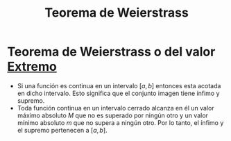 :PROPERTIES:
:ID:       92a5fec8-effd-4895-9f2a-4d59e227ab47
:ROAM_ALIASES: "Teorema del valor extremo"
:END:
#+title: Teorema de Weierstrass

* Teorema de Weierstrass o del valor [[id:395cedf3-e25e-4de5-8a4d-a30e23d38f13][Extremo]]

- Si una función es continua en un intervalo $[a,b]$ entonces esta acotada en dicho intervalo.
  Esto significa que el conjunto imagen tiene ínfimo y supremo.
- Toda función continua en un intervalo cerrado alcanza en él un valor máximo absoluto $M$ que no es superado por ningún otro y un valor mínimo absoluto $m$ que no supera a ningún otro.
  Por lo tanto, el ínfimo y el supremo pertenecen a $[a,b]$.
